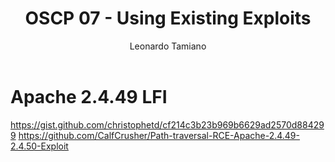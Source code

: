 #+TITLE: OSCP 07 - Using Existing Exploits
#+AUTHOR: Leonardo Tamiano

* Apache 2.4.49 LFI
  https://gist.github.com/christophetd/cf214c3b23b969b6629ad2570d884299
  https://github.com/CalfCrusher/Path-traversal-RCE-Apache-2.4.49-2.4.50-Exploit
